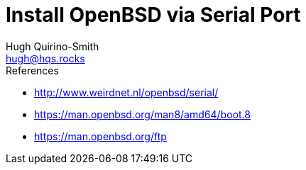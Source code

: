 = Install OpenBSD via Serial Port
Hugh Quirino-Smith <hugh@hqs.rocks>
:Date: 2021-04-09

.References
* http://www.weirdnet.nl/openbsd/serial/
* https://man.openbsd.org/man8/amd64/boot.8
* https://man.openbsd.org/ftp
